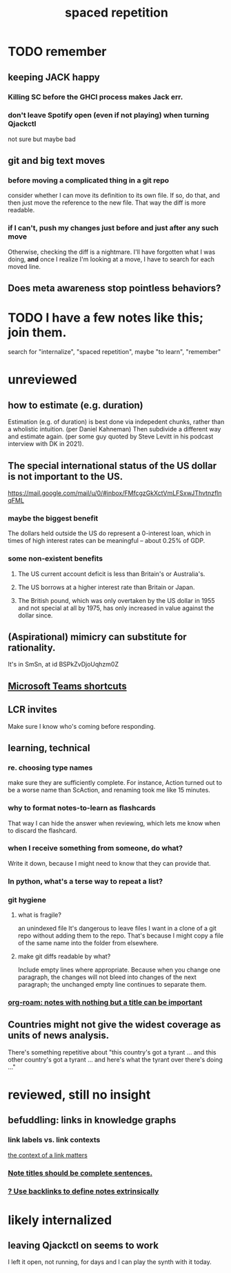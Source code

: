 #+title: spaced repetition
#+ROAM_ALIAS: internalize memory remember
* TODO remember
** keeping JACK happy
*** Killing SC before the GHCI process makes Jack err.
*** don't leave Spotify open (even if not playing) when turning Qjackctl
    not sure but maybe bad
** git and big text moves
*** before moving a complicated thing in a git repo
    consider whether I can move its definition to its own file.
    If so, do that, and then just move the reference to the new file.
    That way the diff is more readable.
*** if I can't, push my changes just before and just after any such move
    Otherwise, checking the diff is a nightmare.
    I'll have forgotten what I was doing,
    *and* once I realize I'm looking at a move,
    I have to search for each moved line.
** Does meta awareness stop pointless behaviors?
* TODO I have a few notes like this; join them.
  search for "internalize", "spaced repetition", maybe "to learn", "remember"
* unreviewed
** how to estimate (e.g. duration)
   Estimation (e.g. of duration) is best done via indepedent chunks, rather than a wholistic intuition. (per Daniel Kahneman)
   Then subdivide a different way and estimate again. (per some guy quoted by Steve Levitt in his podcast interview with DK in 2021).
** The special international status of the US dollar is not important to the US.
   https://mail.google.com/mail/u/0/#inbox/FMfcgzGkXctVmLFSxwJThvtnzflnqFML
*** maybe the biggest benefit
    The dollars held outside the US do represent a 0-interest loan, which in times of high interest rates can be meaningful -- about 0.25% of GDP.
*** some non-existent benefits
**** The US current account deficit is less than Britain's or Australia's.
**** The US borrows at a higher interest rate than Britain or Japan.
**** The British pound, which was only overtaken by the US dollar in 1955 and not special at all by 1975, has only increased in value against the dollar since.
** (Aspirational) mimicry can substitute for rationality.
   It's in SmSn, at id
   BSPkZvDjoUqhzm0Z
** [[file:../tech/20210419132152-microsoft_teams_shortcuts.org][Microsoft Teams shortcuts]]
** LCR invites
   Make sure I know who's coming before responding.
** learning, technical
*** re. choosing type names
make sure they are sufficiently complete.
For instance, Action turned out to be a worse name than ScAction,
and renaming took me like 15 minutes.
*** why to format notes-to-learn as flashcards
That way I can hide the answer when reviewing,
which lets me know when to discard the flashcard.
*** when I receive something from someone, do what?
Write it down,
because I might need to know that they can provide that.
*** In python, what's a terse way to repeat a list?
[1]*3 = [1,1,1]
*** git hygiene
**** what is fragile?
     an unindexed file
It's dangerous to leave files I want in a clone of a git repo without adding them to the repo.
 That's because I might copy a file of the same name into the folder from elsewhere.
**** make git diffs readable by what?
 Include empty lines where appropriate.
  Because when you change one paragraph, the changes will not bleed into changes of the next paragraph; the unchanged empty line continues to separate them.
*** [[id:a24e17db-7c46-45c7-a4b9-ca053559e65f][org-roam: notes with nothing but a title can be important]]
** Countries might not give the widest coverage as units of news analysis.
   There's something repetitive about "this country's got a tyrant ... and this other country's got a tyrant ... and here's what the tyrant over there's doing ..."
* reviewed, still no insight
** befuddling: links in knowledge graphs
*** link labels vs. link contexts
    [[id:46b695c5-617e-47a8-b699-ef2b7ec29e81][the context of a link matters]]
*** [[id:3305442a-e435-4f84-a403-9509963497b7][Note titles should be complete sentences.]]
*** [[id:edca15b1-37f9-46ec-bb32-8a3090242b0d][? Use backlinks to define notes extrinsically]]
* likely internalized
** leaving Qjackctl on seems to work
 I left it open, not running, for days and I can play the synth with it today.
